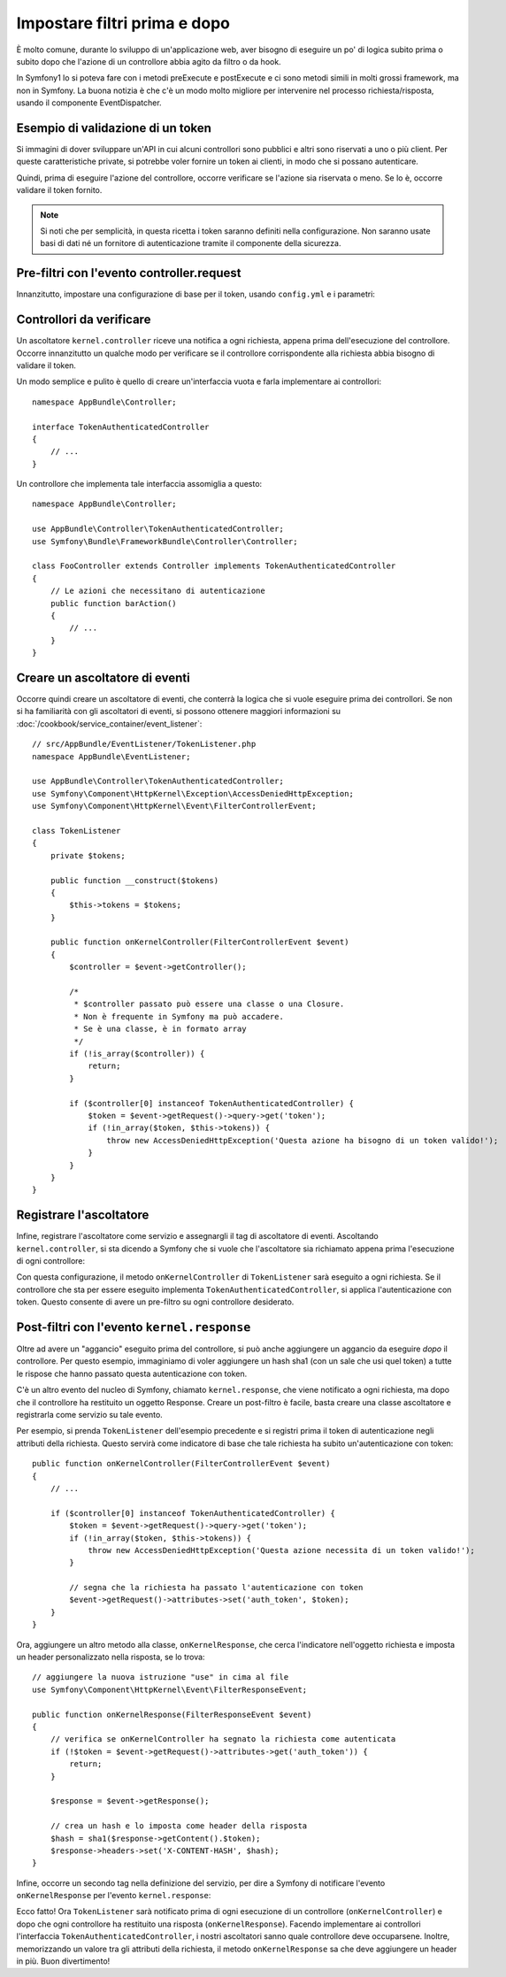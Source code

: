 .. index::
   single: Event Dispatcher

Impostare filtri prima e dopo
=============================

È molto comune, durante lo sviluppo di un'applicazione web, aver bisogno di eseguire un
po' di logica subito prima o subito dopo che l'azione di un controllore abbia agito da
filtro o da hook.

In Symfony1 lo si poteva fare con i metodi preExecute e postExecute e ci sono metodi
simili in molti grossi framework, ma non in Symfony.
La buona notizia è che c'è un modo molto migliore per intervenire nel processo
richiesta/risposta, usando il componente EventDispatcher.

Esempio di validazione di un token
----------------------------------

Si immagini di dover sviluppare un'API in cui alcuni controllori sono pubblici e altri
sono riservati a uno o più client. Per queste caratteristiche private, si potrebbe
voler fornire un token ai clienti, in modo che si possano autenticare.

Quindi, prima di eseguire l'azione del controllore, occorre verificare se l'azione
sia riservata o meno. Se lo è, occorre validare il token
fornito.

.. note::

    Si noti che per semplicità, in questa ricetta i token saranno definiti nella
    configurazione. Non saranno usate basi di dati né un fornitore di autenticazione
    tramite il componente della sicurezza.

Pre-filtri con l'evento controller.request
------------------------------------------

Innanzitutto, impostare una configurazione di base per il token, usando ``config.yml`` e i
parametri:

.. configuration-block::

    .. code-block:: yaml

        # app/config/config.yml
        parameters:
            tokens:
                client1: pass1
                client2: pass2

    .. code-block:: xml

        <!-- app/config/config.xml -->
        <parameters>
            <parameter key="tokens" type="collection">
                <parameter key="client1">pass1</parameter>
                <parameter key="client2">pass2</parameter>
            </parameter>
        </parameters>

    .. code-block:: php

        // app/config/config.php
        $container->setParameter('tokens', array(
            'client1' => 'pass1',
            'client2' => 'pass2',
        ));

Controllori da verificare
-------------------------

Un ascoltatore ``kernel.controller`` riceve una notifica a ogni richiesta, appena prima
dell'esecuzione del controllore. Occorre innanzitutto un qualche modo per verificare se
il controllore corrispondente alla richiesta abbia bisogno di validare il token.

Un modo semplice e pulito è quello di creare un'interfaccia vuota e farla implementare
ai controllori::

    namespace AppBundle\Controller;

    interface TokenAuthenticatedController
    {
        // ...
    }

Un controllore che implementa tale interfaccia assomiglia a questo::

    namespace AppBundle\Controller;

    use AppBundle\Controller\TokenAuthenticatedController;
    use Symfony\Bundle\FrameworkBundle\Controller\Controller;

    class FooController extends Controller implements TokenAuthenticatedController
    {
        // Le azioni che necessitano di autenticazione
        public function barAction()
        {
            // ...
        }
    }

Creare un ascoltatore di eventi
-------------------------------

Occorre quindi creare un ascoltatore di eventi, che conterrà la logica che si vuole
eseguire prima dei controllori. Se non si ha familiarità con gli ascoltatori di
eventi, si possono ottenere maggiori informazioni su :doc:`/cookbook/service_container/event_listener`::

    // src/AppBundle/EventListener/TokenListener.php
    namespace AppBundle\EventListener;

    use AppBundle\Controller\TokenAuthenticatedController;
    use Symfony\Component\HttpKernel\Exception\AccessDeniedHttpException;
    use Symfony\Component\HttpKernel\Event\FilterControllerEvent;

    class TokenListener
    {
        private $tokens;

        public function __construct($tokens)
        {
            $this->tokens = $tokens;
        }

        public function onKernelController(FilterControllerEvent $event)
        {
            $controller = $event->getController();

            /*
             * $controller passato può essere una classe o una Closure.
             * Non è frequente in Symfony ma può accadere.
             * Se è una classe, è in formato array
             */
            if (!is_array($controller)) {
                return;
            }

            if ($controller[0] instanceof TokenAuthenticatedController) {
                $token = $event->getRequest()->query->get('token');
                if (!in_array($token, $this->tokens)) {
                    throw new AccessDeniedHttpException('Questa azione ha bisogno di un token valido!');
                }
            }
        }
    }

Registrare l'ascoltatore
------------------------

Infine, registrare l'ascoltatore come servizio e assegnargli il tag di ascoltatore di eventi.
Ascoltando ``kernel.controller``, si sta dicendo a  Symfony che si vuole che l'ascoltatore
sia richiamato appena prima l'esecuzione di ogni controllore:

.. configuration-block::

    .. code-block:: yaml

        # app/config/services.yml
        services:
            app.tokens.action_listener:
                class: AppBundle\EventListener\TokenListener
                arguments: ["%tokens%"]
                tags:
                    - { name: kernel.event_listener, event: kernel.controller, method: onKernelController }

    .. code-block:: xml

        <!-- app/config/services.xml -->
        <service id="app.tokens.action_listener" class="AppBundle\EventListener\TokenListener">
            <argument>%tokens%</argument>
            <tag name="kernel.event_listener" event="kernel.controller" method="onKernelController" />
        </service>

    .. code-block:: php

        // app/config/services.php
        use Symfony\Component\DependencyInjection\Definition;

        $listener = new Definition('AppBundle\EventListener\TokenListener', array('%tokens%'));
        $listener->addTag('kernel.event_listener', array(
            'event'  => 'kernel.controller',
            'method' => 'onKernelController'
        ));
        $container->setDefinition('app.tokens.action_listener', $listener);

Con questa configurazione, il metodo ``onKernelController`` di ``TokenListener`` 
sarà eseguito a ogni richiesta. Se il controllore che sta per essere eseguito
implementa ``TokenAuthenticatedController``, si applica l'autenticazione con
token. Questo consente di avere un pre-filtro su ogni controllore
desiderato.

Post-filtri con l'evento ``kernel.response``
--------------------------------------------

Oltre ad avere un "aggancio" eseguito prima del controllore, si può anche
aggiungere un aggancio da eseguire *dopo* il controllore. Per questo esempio,
immaginiamo di voler aggiungere un hash sha1 (con un sale che usi quel token) a
tutte le rispose che hanno passato questa autenticazione con token.

C'è un altro evento del nucleo di Symfony, chiamato ``kernel.response``, che viene
notificato a ogni richiesta, ma dopo che il controllore ha restituito un oggetto Response.
Creare un post-filtro è facile, basta creare una classe ascoltatore e registrarla come
servizio su tale evento.

Per esempio, si prenda ``TokenListener`` dell'esempio precedente e si registri prima
il token di autenticazione negli attributi della richiesta. Questo servirà come
indicatore di base che tale richiesta ha subito un'autenticazione con token::

    public function onKernelController(FilterControllerEvent $event)
    {
        // ...

        if ($controller[0] instanceof TokenAuthenticatedController) {
            $token = $event->getRequest()->query->get('token');
            if (!in_array($token, $this->tokens)) {
                throw new AccessDeniedHttpException('Questa azione necessita di un token valido!');
            }

            // segna che la richiesta ha passato l'autenticazione con token
            $event->getRequest()->attributes->set('auth_token', $token);
        }
    }

Ora, aggiungere un altro metodo alla classe, ``onKernelResponse``, che cerca l'indicatore
nell'oggetto richiesta e imposta un header personalizzato nella risposta, se lo
trova::

    // aggiungere la nuova istruzione "use" in cima al file
    use Symfony\Component\HttpKernel\Event\FilterResponseEvent;

    public function onKernelResponse(FilterResponseEvent $event)
    {
        // verifica se onKernelController ha segnato la richiesta come autenticata
        if (!$token = $event->getRequest()->attributes->get('auth_token')) {
            return;
        }

        $response = $event->getResponse();

        // crea un hash e lo imposta come header della risposta
        $hash = sha1($response->getContent().$token);
        $response->headers->set('X-CONTENT-HASH', $hash);
    }

Infine, occorre un secondo tag nella definizione del servizio, per dire a Symfony
di notificare l'evento ``onKernelResponse`` per l'evento
``kernel.response``:

.. configuration-block::

    .. code-block:: yaml

        # app/config/services.yml
        services:
            app.tokens.action_listener:
                class: AppBundle\EventListener\TokenListener
                arguments: ["%tokens%"]
                tags:
                    - { name: kernel.event_listener, event: kernel.controller, method: onKernelController }
                    - { name: kernel.event_listener, event: kernel.response, method: onKernelResponse }

    .. code-block:: xml

        <!-- app/config/services.xml -->
        <service id="app.tokens.action_listener" class="AppBundle\EventListener\TokenListener">
            <argument>%tokens%</argument>
            <tag name="kernel.event_listener" event="kernel.controller" method="onKernelController" />
            <tag name="kernel.event_listener" event="kernel.response" method="onKernelResponse" />
        </service>

    .. code-block:: php

        // app/config/services.php
        use Symfony\Component\DependencyInjection\Definition;

        $listener = new Definition('AppBundle\EventListener\TokenListener', array('%tokens%'));
        $listener->addTag('kernel.event_listener', array(
            'event'  => 'kernel.controller',
            'method' => 'onKernelController'
        ));
        $listener->addTag('kernel.event_listener', array(
            'event'  => 'kernel.response',
            'method' => 'onKernelResponse'
        ));
        $container->setDefinition('demo.tokens.action_listener', $listener);

Ecco fatto! Ora ``TokenListener`` sarà notificato prima di ogni esecuzione di un
controllore (``onKernelController``) e dopo che ogni controllore ha restituito una risposta
(``onKernelResponse``). Facendo implementare ai controllori l'interfaccia ``TokenAuthenticatedController``,
i nostri ascoltatori sanno quale controllore deve occuparsene.
Inoltre, memorizzando un valore tra gli attributi della richiesta, il metodo ``onKernelResponse``
sa che deve aggiungere un header in più. Buon divertimento!
